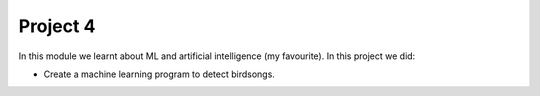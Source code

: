 Project 4
=========

In this module we learnt about ML and artificial intelligence (my favourite).
In this project we did:

- Create a machine learning program to detect birdsongs.
